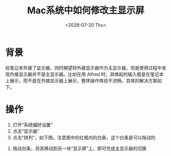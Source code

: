 #+title: Mac系统中如何修改主显示屏
#+date: <2028-07-20 Thu>

* 背景
给笔记本外接了显示器，同时期望将外接显示器作为主显示器。但是使用过程中发现外接显示器并不是主显示器。比如在用 Alfred 时，其唤起的输入框是在笔记本上展示，而不是在外接显示器上展示，整体操作体验不流畅。具体的解决方案如下。

* 操作
1. 打开“系统偏好设置”
2. 点击“显示器”
3. 点击“排列”，如下图。注意图中的红框内的白条，这个白条是可以拖动的
[[file:images/change-primary-monitor-1.jpg]]

4. 拖动白条，将其移动到另一块“显示屏”上，即可完成主显示器的切换
[[file:images/change-primary-monitor-2.jpg]]
